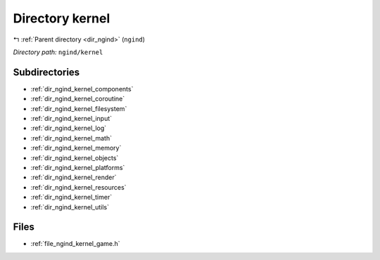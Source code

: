 .. _dir_ngind_kernel:


Directory kernel
================


|exhale_lsh| :ref:`Parent directory <dir_ngind>` (``ngind``)

.. |exhale_lsh| unicode:: U+021B0 .. UPWARDS ARROW WITH TIP LEFTWARDS

*Directory path:* ``ngind/kernel``

Subdirectories
--------------

- :ref:`dir_ngind_kernel_components`
- :ref:`dir_ngind_kernel_coroutine`
- :ref:`dir_ngind_kernel_filesystem`
- :ref:`dir_ngind_kernel_input`
- :ref:`dir_ngind_kernel_log`
- :ref:`dir_ngind_kernel_math`
- :ref:`dir_ngind_kernel_memory`
- :ref:`dir_ngind_kernel_objects`
- :ref:`dir_ngind_kernel_platforms`
- :ref:`dir_ngind_kernel_render`
- :ref:`dir_ngind_kernel_resources`
- :ref:`dir_ngind_kernel_timer`
- :ref:`dir_ngind_kernel_utils`


Files
-----

- :ref:`file_ngind_kernel_game.h`



